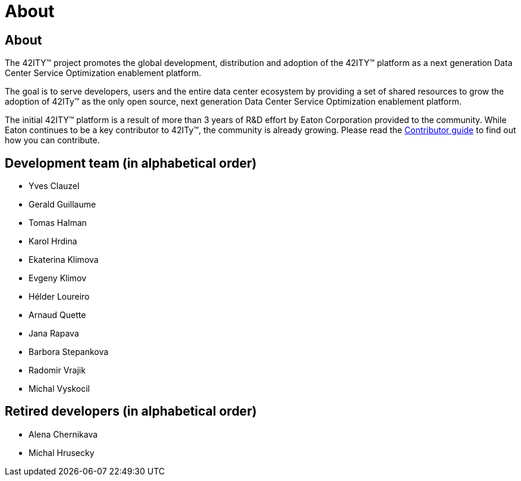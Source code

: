 = About

== About

The 42ITY(TM) project promotes the global development, distribution and
adoption of the 42ITY(TM) platform as a next generation Data Center Service
Optimization enablement platform.

The goal is to serve developers, users and the entire data center ecosystem
by providing a set of shared resources to grow the adoption of 42ITy(TM) as
the only open source, next generation Data Center Service Optimization
enablement platform.

The initial 42ITY(TM) platform is a result of more than 3 years of R&D effort
by Eaton Corporation provided to the community.  While Eaton continues to
be a key contributor to 42ITy(TM), the community is already growing. Please
read the link:contributing.html[Contributor guide] to find out how you can
contribute.

Development team (in alphabetical order)
----------------------------------------

- Yves Clauzel
- Gerald Guillaume
- Tomas Halman
- Karol Hrdina
- Ekaterina Klimova
- Evgeny Klimov
- Hélder Loureiro
- Arnaud Quette
- Jana Rapava
- Barbora Stepankova
- Radomir Vrajik
- Michal Vyskocil

Retired developers (in alphabetical order)
------------------------------------------

- Alena Chernikava
- Michal Hrusecky
